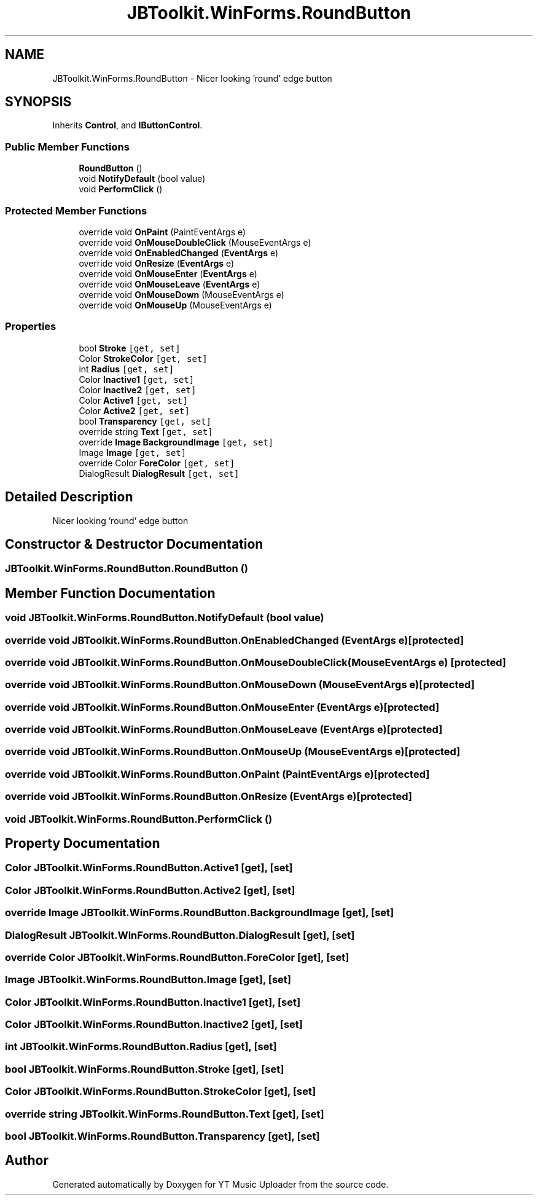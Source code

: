.TH "JBToolkit.WinForms.RoundButton" 3 "Thu Dec 31 2020" "YT Music Uploader" \" -*- nroff -*-
.ad l
.nh
.SH NAME
JBToolkit.WinForms.RoundButton \- Nicer looking 'round' edge button  

.SH SYNOPSIS
.br
.PP
.PP
Inherits \fBControl\fP, and \fBIButtonControl\fP\&.
.SS "Public Member Functions"

.in +1c
.ti -1c
.RI "\fBRoundButton\fP ()"
.br
.ti -1c
.RI "void \fBNotifyDefault\fP (bool value)"
.br
.ti -1c
.RI "void \fBPerformClick\fP ()"
.br
.in -1c
.SS "Protected Member Functions"

.in +1c
.ti -1c
.RI "override void \fBOnPaint\fP (PaintEventArgs e)"
.br
.ti -1c
.RI "override void \fBOnMouseDoubleClick\fP (MouseEventArgs e)"
.br
.ti -1c
.RI "override void \fBOnEnabledChanged\fP (\fBEventArgs\fP e)"
.br
.ti -1c
.RI "override void \fBOnResize\fP (\fBEventArgs\fP e)"
.br
.ti -1c
.RI "override void \fBOnMouseEnter\fP (\fBEventArgs\fP e)"
.br
.ti -1c
.RI "override void \fBOnMouseLeave\fP (\fBEventArgs\fP e)"
.br
.ti -1c
.RI "override void \fBOnMouseDown\fP (MouseEventArgs e)"
.br
.ti -1c
.RI "override void \fBOnMouseUp\fP (MouseEventArgs e)"
.br
.in -1c
.SS "Properties"

.in +1c
.ti -1c
.RI "bool \fBStroke\fP\fC [get, set]\fP"
.br
.ti -1c
.RI "Color \fBStrokeColor\fP\fC [get, set]\fP"
.br
.ti -1c
.RI "int \fBRadius\fP\fC [get, set]\fP"
.br
.ti -1c
.RI "Color \fBInactive1\fP\fC [get, set]\fP"
.br
.ti -1c
.RI "Color \fBInactive2\fP\fC [get, set]\fP"
.br
.ti -1c
.RI "Color \fBActive1\fP\fC [get, set]\fP"
.br
.ti -1c
.RI "Color \fBActive2\fP\fC [get, set]\fP"
.br
.ti -1c
.RI "bool \fBTransparency\fP\fC [get, set]\fP"
.br
.ti -1c
.RI "override string \fBText\fP\fC [get, set]\fP"
.br
.ti -1c
.RI "override \fBImage\fP \fBBackgroundImage\fP\fC [get, set]\fP"
.br
.ti -1c
.RI "Image \fBImage\fP\fC [get, set]\fP"
.br
.ti -1c
.RI "override Color \fBForeColor\fP\fC [get, set]\fP"
.br
.ti -1c
.RI "DialogResult \fBDialogResult\fP\fC [get, set]\fP"
.br
.in -1c
.SH "Detailed Description"
.PP 
Nicer looking 'round' edge button 


.SH "Constructor & Destructor Documentation"
.PP 
.SS "JBToolkit\&.WinForms\&.RoundButton\&.RoundButton ()"

.SH "Member Function Documentation"
.PP 
.SS "void JBToolkit\&.WinForms\&.RoundButton\&.NotifyDefault (bool value)"

.SS "override void JBToolkit\&.WinForms\&.RoundButton\&.OnEnabledChanged (\fBEventArgs\fP e)\fC [protected]\fP"

.SS "override void JBToolkit\&.WinForms\&.RoundButton\&.OnMouseDoubleClick (MouseEventArgs e)\fC [protected]\fP"

.SS "override void JBToolkit\&.WinForms\&.RoundButton\&.OnMouseDown (MouseEventArgs e)\fC [protected]\fP"

.SS "override void JBToolkit\&.WinForms\&.RoundButton\&.OnMouseEnter (\fBEventArgs\fP e)\fC [protected]\fP"

.SS "override void JBToolkit\&.WinForms\&.RoundButton\&.OnMouseLeave (\fBEventArgs\fP e)\fC [protected]\fP"

.SS "override void JBToolkit\&.WinForms\&.RoundButton\&.OnMouseUp (MouseEventArgs e)\fC [protected]\fP"

.SS "override void JBToolkit\&.WinForms\&.RoundButton\&.OnPaint (PaintEventArgs e)\fC [protected]\fP"

.SS "override void JBToolkit\&.WinForms\&.RoundButton\&.OnResize (\fBEventArgs\fP e)\fC [protected]\fP"

.SS "void JBToolkit\&.WinForms\&.RoundButton\&.PerformClick ()"

.SH "Property Documentation"
.PP 
.SS "Color JBToolkit\&.WinForms\&.RoundButton\&.Active1\fC [get]\fP, \fC [set]\fP"

.SS "Color JBToolkit\&.WinForms\&.RoundButton\&.Active2\fC [get]\fP, \fC [set]\fP"

.SS "override \fBImage\fP JBToolkit\&.WinForms\&.RoundButton\&.BackgroundImage\fC [get]\fP, \fC [set]\fP"

.SS "DialogResult JBToolkit\&.WinForms\&.RoundButton\&.DialogResult\fC [get]\fP, \fC [set]\fP"

.SS "override Color JBToolkit\&.WinForms\&.RoundButton\&.ForeColor\fC [get]\fP, \fC [set]\fP"

.SS "Image JBToolkit\&.WinForms\&.RoundButton\&.Image\fC [get]\fP, \fC [set]\fP"

.SS "Color JBToolkit\&.WinForms\&.RoundButton\&.Inactive1\fC [get]\fP, \fC [set]\fP"

.SS "Color JBToolkit\&.WinForms\&.RoundButton\&.Inactive2\fC [get]\fP, \fC [set]\fP"

.SS "int JBToolkit\&.WinForms\&.RoundButton\&.Radius\fC [get]\fP, \fC [set]\fP"

.SS "bool JBToolkit\&.WinForms\&.RoundButton\&.Stroke\fC [get]\fP, \fC [set]\fP"

.SS "Color JBToolkit\&.WinForms\&.RoundButton\&.StrokeColor\fC [get]\fP, \fC [set]\fP"

.SS "override string JBToolkit\&.WinForms\&.RoundButton\&.Text\fC [get]\fP, \fC [set]\fP"

.SS "bool JBToolkit\&.WinForms\&.RoundButton\&.Transparency\fC [get]\fP, \fC [set]\fP"


.SH "Author"
.PP 
Generated automatically by Doxygen for YT Music Uploader from the source code\&.

